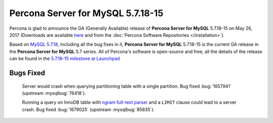.. rn:: 5.7.18-15

==========================
**Percona Server for MySQL** 5.7.18-15
==========================

Percona is glad to announce the GA (Generally Available) release of **Percona Server for MySQL** 5.7.18-15 on May 26, 2017 (Downloads are available `here
<http://www.percona.com/downloads/Percona-Server-5.7/Percona-Server-5.7.18-15/>`_
and from the :doc:`Percona Software Repositories </installation>`).

Based on `MySQL 5.7.18
<http://dev.mysql.com/doc/relnotes/mysql/5.7/en/news-5-7-18.html>`_, including
all the bug fixes in it, **Percona Server for MySQL** 5.7.18-15 is the current GA release
in the **Percona Server for MySQL** 5.7 series. All of Percona's software is open-source
and free, all the details of the release can be found in the `5.7.18-15
milestone at
Launchpad <https://launchpad.net/percona-server/+milestone/5.7.18-15>`_

Bugs Fixed
==========

 Server would crash when querying partitioning table with a single partition.
 Bug fixed :bug:`1657941` (upstream :mysqlbug:`76418`).

 Running a query on InnoDB table with `ngram full-text parser
 <https://dev.mysql.com/doc/refman/5.7/en/fulltext-search-ngram.html>`_ and a
 ``LIMIT`` clause could lead to a server crash. Bug fixed :bug:`1679025`
 (upstream :mysqlbug:`85835`).
